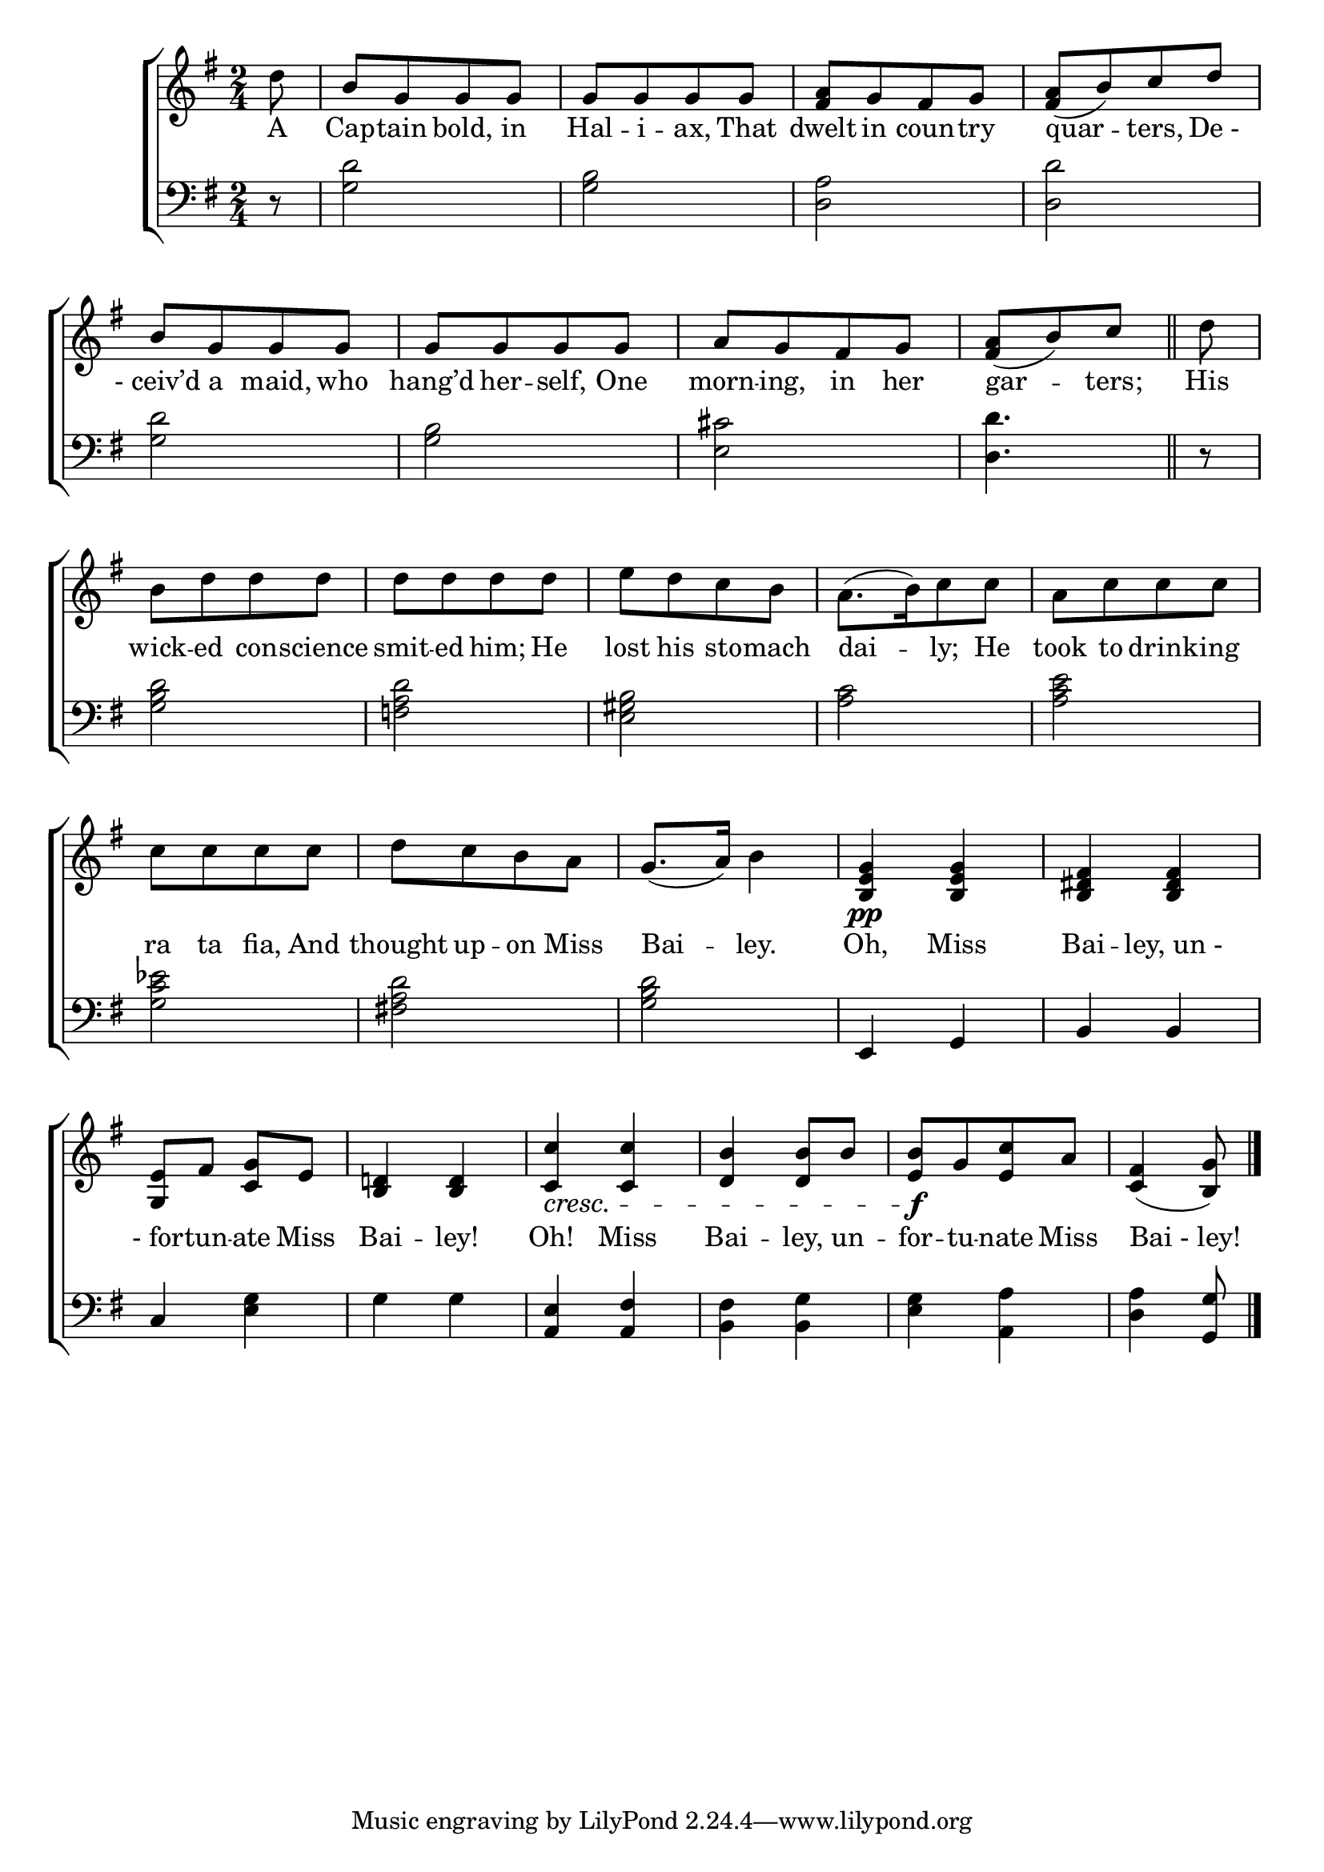 \version "2.24"
\language "english"

global = {
  \time 2/4
  \key g \major
}

mBreak = { \break }

\score {

  \new ChoirStaff {
    <<
      \new Staff = "up"  {
        <<
          \global
          \new 	Voice = "one" 	\fixed c' {
            %\voiceOne
            \partial 8 d'8 | b[ g g g] | g[ g g g] | <fs a>[ g fs g] | <fs a>[( b) c' d'] | \mBreak
            b[ g g g] | g[ g g g] | a[ g fs g] | \partial 4. <fs a>([ b) c'] \bar "||" | \partial 8 d'8 | \mBreak
            b[ d' d' d'] | d'[ 8 8 8] | e'[ d' c' b] | a8.[( b16) c'8 8] | a[ c'8 8 8] | \mBreak
            c'8[ 8 8 8] | d'[ c' b a] | g8.( a16) b4 | <b, e g>4\pp 4 | <b, ds fs>4 4 | \mBreak
            <g, e>8 fs <c g> e | <b, d!>4 4 | <c c'>4\cresc 4 | <d b>4 8 b | <e b>\f[ g <e c'> a] | \partial 4. <c fs>4( <b, g>8]) |   \fine
          }	% end voice one
          \new Voice  \fixed c' {
            %\voiceTwo
          } % end voice two
        >>
      } % end staff up

      \new Lyrics \lyricsto "one" {	% verse one
        A | Cap -- tain bold, in | Hal -- i -- ax, That | dwelt in coun -- try | quar -- ters, "De -" |
        "- ceiv’d" a maid, who | hang’d her -- self, One | morn -- ing, in her | gar -- ters; | His |
        wick -- ed con -- science | smit -- ed him; He | lost his sto -- mach | dai -- ly; He | took to drink -- ing |
        ra ta fia, And | thought up -- on Miss | Bai -- ley. | Oh, Miss | Bai -- "ley, un -" |
        "- for" -- tun -- ate Miss | Bai -- ley! | Oh! Miss | Bai -- ley, un -- for -- tu -- nate Miss | "Bai - ley!" | 
      }	% end lyrics verse one

      \new   Staff = "down" {
        <<
          \clef bass
          \global
          \new Voice {
            %\voiceThree
            r8 | <g d'>2 | <g b> | <d a> | <d d'> |
            <g d'>2 | <g b> | <e cs'> | <d d'>4. | r8 |
            <g b d'>2 | <f! a d'> | <e gs b> | <a c'> | <a c' e'> |
            <g c' ef'> | <fs! a d'> | <g b d'> | e,4 g, | b, b, |
            c4 <e g> | g g | <a, e> <a, fs> | <b, fs> <b, g> | <e g> <a, a> | <d a> <g, g>8 | \fine
          } % end voice three

          \new 	Voice {
            %\voiceFour
          }	% end voice four

        >>
      } % end staff down
    >>
  } % end choir staff

  \layout{
    \context{
      \Score {
        \omit  BarNumber
      }%end score
    }%end context
  }%end layout

  \midi{}

}%end score